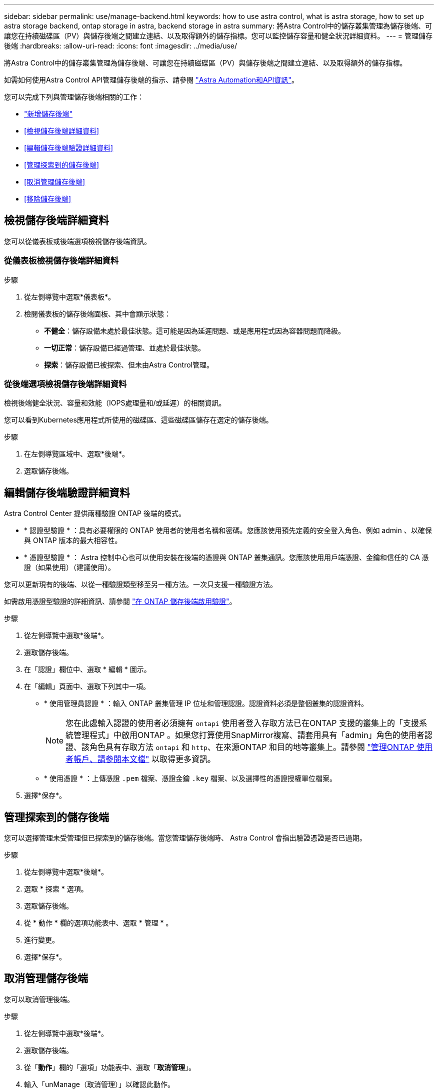 ---
sidebar: sidebar 
permalink: use/manage-backend.html 
keywords: how to use astra control, what is astra storage, how to set up astra storage backend, ontap storage in astra, backend storage in astra 
summary: 將Astra Control中的儲存叢集管理為儲存後端、可讓您在持續磁碟區（PV）與儲存後端之間建立連結、以及取得額外的儲存指標。您可以監控儲存容量和健全狀況詳細資料。 
---
= 管理儲存後端
:hardbreaks:
:allow-uri-read: 
:icons: font
:imagesdir: ../media/use/


[role="lead"]
將Astra Control中的儲存叢集管理為儲存後端、可讓您在持續磁碟區（PV）與儲存後端之間建立連結、以及取得額外的儲存指標。

如需如何使用Astra Control API管理儲存後端的指示、請參閱 link:https://docs.netapp.com/us-en/astra-automation/["Astra Automation和API資訊"^]。

您可以完成下列與管理儲存後端相關的工作：

* link:../get-started/add-storage-backend.html["新增儲存後端"]
* <<檢視儲存後端詳細資料>>
* <<編輯儲存後端驗證詳細資料>>
* <<管理探索到的儲存後端>>
* <<取消管理儲存後端>>
* <<移除儲存後端>>




== 檢視儲存後端詳細資料

您可以從儀表板或後端選項檢視儲存後端資訊。



=== 從儀表板檢視儲存後端詳細資料

.步驟
. 從左側導覽中選取*儀表板*。
. 檢閱儀表板的儲存後端面板、其中會顯示狀態：
+
** *不健全*：儲存設備未處於最佳狀態。這可能是因為延遲問題、或是應用程式因為容器問題而降級。
** *一切正常*：儲存設備已經過管理、並處於最佳狀態。
** *探索*：儲存設備已被探索、但未由Astra Control管理。






=== 從後端選項檢視儲存後端詳細資料

檢視後端健全狀況、容量和效能（IOPS處理量和/或延遲）的相關資訊。

您可以看到Kubernetes應用程式所使用的磁碟區、這些磁碟區儲存在選定的儲存後端。

.步驟
. 在左側導覽區域中、選取*後端*。
. 選取儲存後端。




== 編輯儲存後端驗證詳細資料

Astra Control Center 提供兩種驗證 ONTAP 後端的模式。

* * 認證型驗證 * ：具有必要權限的 ONTAP 使用者的使用者名稱和密碼。您應該使用預先定義的安全登入角色、例如 admin 、以確保與 ONTAP 版本的最大相容性。
* * 憑證型驗證 * ： Astra 控制中心也可以使用安裝在後端的憑證與 ONTAP 叢集通訊。您應該使用用戶端憑證、金鑰和信任的 CA 憑證（如果使用）（建議使用）。


您可以更新現有的後端、以從一種驗證類型移至另一種方法。一次只支援一種驗證方法。

如需啟用憑證型驗證的詳細資訊、請參閱 link:../get-started/enable-auth-ontap-backend.html["在 ONTAP 儲存後端啟用驗證"]。

.步驟
. 從左側導覽中選取*後端*。
. 選取儲存後端。
. 在「認證」欄位中、選取 * 編輯 * 圖示。
. 在「編輯」頁面中、選取下列其中一項。
+
** * 使用管理員認證 * ：輸入 ONTAP 叢集管理 IP 位址和管理認證。認證資料必須是整個叢集的認證資料。
+

NOTE: 您在此處輸入認證的使用者必須擁有 `ontapi` 使用者登入存取方法已在ONTAP 支援的叢集上的「支援系統管理程式」中啟用ONTAP 。如果您打算使用SnapMirror複寫、請套用具有「admin」角色的使用者認證、該角色具有存取方法 `ontapi` 和 `http`、在來源ONTAP 和目的地等叢集上。請參閱 https://docs.netapp.com/us-en/ontap-sm-classic/online-help-96-97/concept_cluster_user_accounts.html#users-list["管理ONTAP 使用者帳戶、請參閱本文檔"^] 以取得更多資訊。

** * 使用憑證 * ：上傳憑證 `.pem` 檔案、憑證金鑰 `.key` 檔案、以及選擇性的憑證授權單位檔案。


. 選擇*保存*。




== 管理探索到的儲存後端

您可以選擇管理未受管理但已探索到的儲存後端。當您管理儲存後端時、 Astra Control 會指出驗證憑證是否已過期。

.步驟
. 從左側導覽中選取*後端*。
. 選取 * 探索 * 選項。
. 選取儲存後端。
. 從 * 動作 * 欄的選項功能表中、選取 * 管理 * 。
. 進行變更。
. 選擇*保存*。




== 取消管理儲存後端

您可以取消管理後端。

.步驟
. 從左側導覽中選取*後端*。
. 選取儲存後端。
. 從「*動作*」欄的「選項」功能表中、選取「*取消管理*」。
. 輸入「unManage（取消管理）」以確認此動作。
. 選擇*是、取消管理儲存後端*。




== 移除儲存後端

您可以移除不再使用的儲存後端。您可能會想要這麼做、讓您的組態保持簡單且最新狀態。

.開始之前
* 確保儲存後端未受管理。
* 確保儲存後端沒有任何與叢集相關的磁碟區。


.步驟
. 從左側導覽中選取*後端*。
. 如果管理後端、請取消管理。
+
.. 選擇*託管*。
.. 選取儲存後端。
.. 從*「Actions」（動作）*選項中、選取*「UnManage」（取消管理）*。
.. 輸入「unManage（取消管理）」以確認此動作。
.. 選擇*是、取消管理儲存後端*。


. 選擇*已探索*。
+
.. 選取儲存後端。
.. 從* Actions *（操作*）選項中選擇*移除*。
.. 輸入「移除」以確認動作。
.. 選擇*是、移除儲存後端*。






== 如需詳細資訊、請參閱

* https://docs.netapp.com/us-en/astra-automation["使用Astra Control API"^]

